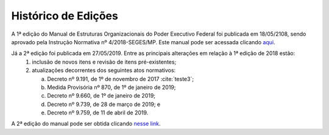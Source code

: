 Histórico de Edições
====================

A 1ª edição do Manual de Estruturas Organizacionais do Poder Executivo Federal foi publicada em 18/05/2108, sendo aprovado pela Instrução Normativa nº 4/2018-SEGES/MP. Este manual pode ser acessada clicando `aqui <https://www.gov.br/gestao/pt-br/assuntos/estruturas-organizacionais/consulta/legislacao/in4-2018/versoes-anteriores/manual-de-estruturas-2018.pdf/view>`_.

Já a 2ª edição foi publicada em 27/05/2019.  Entre as principais alterações em relação à 1ª edição de 2018 estão:
   1. inclusão de novos itens e revisão de itens pré-existentes;
   2. atualizações decorrentes dos seguintes atos normativos:
   
      a) Decreto nº 9.191, de 1º de novembro de 2017 :cite:`teste3`;
      b) Medida Provisória nº 870, de 1º de janeiro de 2019;
      c) Decreto nº 9.660, de 1º de janeiro de 2019;
      d) Decreto nº 9.739, de 28 de março de 2019; e
      e) Decreto nº 9.759, de 11 de abril de 2019.

      
A 2ª edição do manual pode ser obtida clicando `nesse link <https://www.gov.br/gestao/pt-br/assuntos/estruturas-organizacionais/consulta/legislacao/in4-2018>`_.

